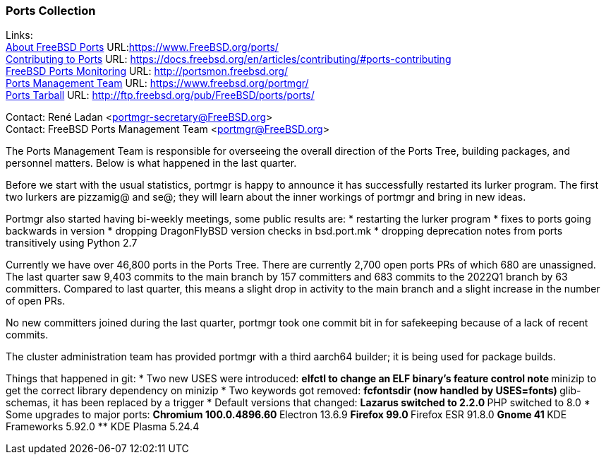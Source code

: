 === Ports Collection

Links: +
link:https://www.FreeBSD.org/ports/[About FreeBSD Ports] URL:link:https://www.FreeBSD.org/ports/[https://www.FreeBSD.org/ports/] +
link:https://docs.freebsd.org/en/articles/contributing/#ports-contributing[Contributing to Ports] URL: link:https://docs.freebsd.org/en/articles/contributing/#ports-contributing[https://docs.freebsd.org/en/articles/contributing/#ports-contributing] +
link:http://portsmon.freebsd.org/[FreeBSD Ports Monitoring] URL: link:http://portsmon.freebsd.org/[http://portsmon.freebsd.org/] +
link:https://www.freebsd.org/portmgr/[Ports Management Team] URL: link:https://www.freebsd.org/portmgr/[https://www.freebsd.org/portmgr/] +
link:http://ftp.freebsd.org/pub/FreeBSD/ports/ports/[Ports Tarball] URL: link:http://ftp.freebsd.org/pub/FreeBSD/ports/ports/[http://ftp.freebsd.org/pub/FreeBSD/ports/ports/]

Contact: René Ladan <portmgr-secretary@FreeBSD.org> +
Contact: FreeBSD Ports Management Team <portmgr@FreeBSD.org>

The Ports Management Team is responsible for overseeing the overall direction of the Ports Tree, building packages, and personnel matters.
Below is what happened in the last quarter.

Before we start with the usual statistics, portmgr is happy to announce it has successfully restarted its lurker program.
The first two lurkers are pizzamig@ and se@; they will learn about the inner workings of portmgr and bring in new ideas.

Portmgr also started having bi-weekly meetings, some public results are:
* restarting the lurker program
* fixes to ports going backwards in version
* dropping DragonFlyBSD version checks in bsd.port.mk
* dropping deprecation notes from ports transitively using Python 2.7

Currently we have over 46,800 ports in the Ports Tree. There are currently 2,700 open ports PRs of which 680 are unassigned.
The last quarter saw 9,403 commits to the main branch by 157 committers and 683 commits to the 2022Q1 branch by 63 committers.
Compared to last quarter, this means a slight drop in activity to the main branch and a slight
increase in the number of open PRs.

No new committers joined during the last quarter, portmgr took one commit bit in for safekeeping because of a lack of recent commits.

The cluster administration team has provided portmgr with a third aarch64 builder; it is being used for package builds.

Things that happened in git:
* Two new USES were introduced:
** elfctl to change an ELF binary's feature control note
** minizip to get the correct library dependency on minizip
* Two keywords got removed:
** fcfontsdir (now handled by USES=fonts)
** glib-schemas, it has been replaced by a trigger
* Default versions that changed:
** Lazarus switched to 2.2.0
** PHP switched to 8.0
* Some upgrades to major ports:
** Chromium 100.0.4896.60
** Electron 13.6.9
** Firefox 99.0
** Firefox ESR 91.8.0
** Gnome 41
** KDE Frameworks 5.92.0
** KDE Plasma 5.24.4
